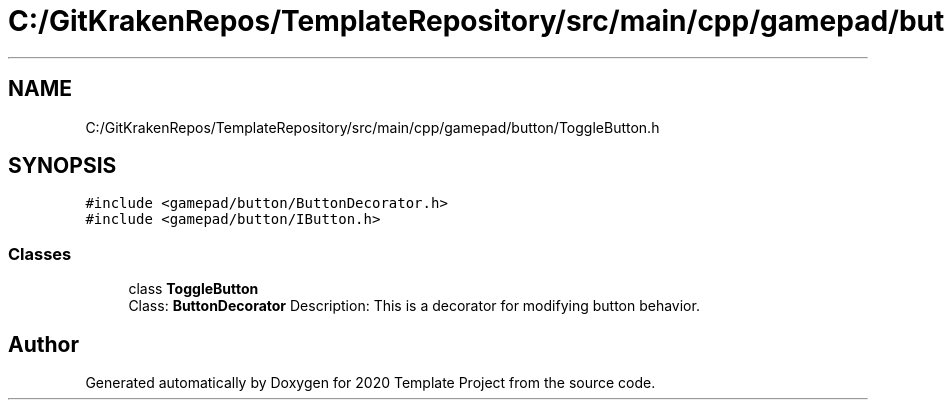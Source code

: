 .TH "C:/GitKrakenRepos/TemplateRepository/src/main/cpp/gamepad/button/ToggleButton.h" 3 "Thu Oct 31 2019" "2020 Template Project" \" -*- nroff -*-
.ad l
.nh
.SH NAME
C:/GitKrakenRepos/TemplateRepository/src/main/cpp/gamepad/button/ToggleButton.h
.SH SYNOPSIS
.br
.PP
\fC#include <gamepad/button/ButtonDecorator\&.h>\fP
.br
\fC#include <gamepad/button/IButton\&.h>\fP
.br

.SS "Classes"

.in +1c
.ti -1c
.RI "class \fBToggleButton\fP"
.br
.RI "Class: \fBButtonDecorator\fP Description: This is a decorator for modifying button behavior\&. "
.in -1c
.SH "Author"
.PP 
Generated automatically by Doxygen for 2020 Template Project from the source code\&.
